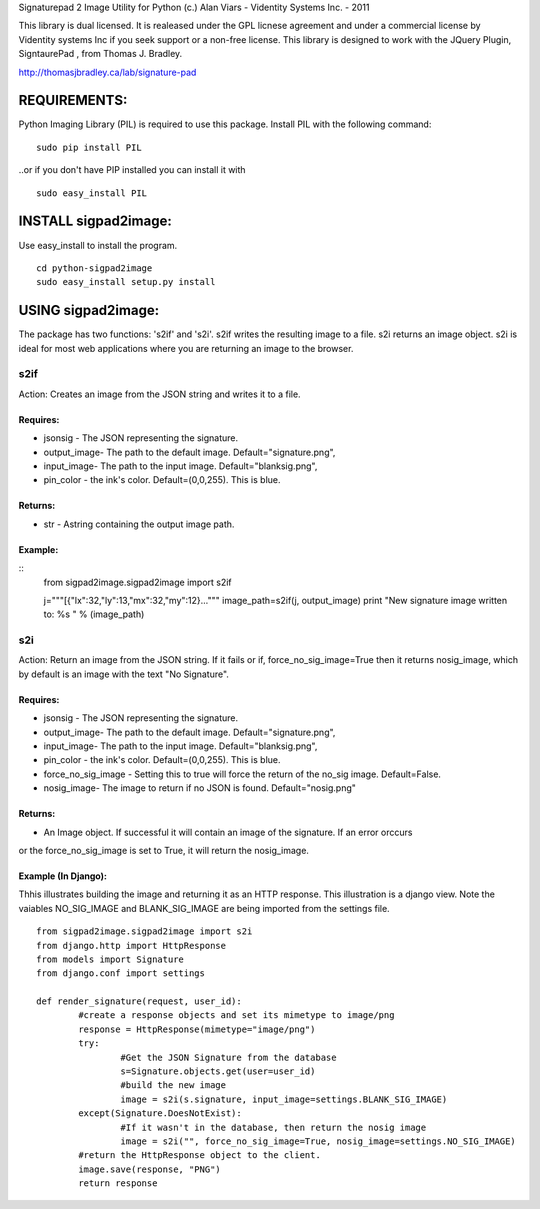 Signaturepad 2 Image Utility for Python
(c.) Alan Viars - Videntity Systems Inc. - 2011

This library is dual licensed.  It is realeased under the GPL licnese 
agreement and under a commercial license by Videntity systems Inc if 
you seek support or a non-free license. This library is designed to 
work with the JQuery Plugin, SigntaurePad , from Thomas J. Bradley.

http://thomasjbradley.ca/lab/signature-pad

REQUIREMENTS:
=============

Python Imaging Library (PIL) is required to use this package.
Install PIL with the following command:
::
	sudo pip install PIL

..or if you don't have PIP installed you can install it with
::
	sudo easy_install PIL

INSTALL sigpad2image:
=====================

Use easy_install to install the program.
::
	cd python-sigpad2image	
	sudo easy_install setup.py install

USING sigpad2image:
===================
The package has two functions: 's2if' and 's2i'. s2if writes the resulting image to a file.  
s2i returns an image object. s2i is ideal for most web applications where you are returning
an image to the browser. 

s2if 
-----
Action: Creates an image from the JSON string and writes it to a file.

Requires: 
~~~~~~~~~
* jsonsig - The JSON representing the signature.
* output_image- The path to the default image. Default="signature.png", 
* input_image-  The path to the input image. Default="blanksig.png",
* pin_color - the ink's color. Default=(0,0,255).  This is blue.

Returns:
~~~~~~~
* str - Astring containing the output image path.

Example:
~~~~~~~~~
::
	from sigpad2image.sigpad2image import s2if

	j="""[{"lx":32,"ly":13,"mx":32,"my":12}..."""
	image_path=s2if(j, output_image)
	print "New signature image written to: %s " % (image_path)

s2i
---
Action: Return an image from the JSON string.  If it fails or if, force_no_sig_image=True
then it returns nosig_image, which by default is an image with the text "No Signature".

Requires: 
~~~~~~~~~
* jsonsig - The JSON representing the signature.
* output_image- The path to the default image. Default="signature.png", 
* input_image-  The path to the input image. Default="blanksig.png",
* pin_color - the ink's color. Default=(0,0,255).  This is blue.
* force_no_sig_image - Setting this to true will force the return of the no_sig image. Default=False.
* nosig_image- The image to return if no JSON is found.   Default="nosig.png"

Returns:
~~~~~~~
* An Image object. If successful it will contain an image of the signature.  If an error orccurs 
or the force_no_sig_image is set to True, it will return the nosig_image.


Example (In Django):
~~~~~~~~~~~~~~~~~~~~
Thhis illustrates building the image and returning it as an HTTP response.  
This illustration is a django view. Note the vaiables NO_SIG_IMAGE and
BLANK_SIG_IMAGE are being imported from the settings file.
:: 

	from sigpad2image.sigpad2image import s2i
	from django.http import HttpResponse
	from models import Signature
	from django.conf import settings

	def render_signature(request, user_id):
		#create a response objects and set its mimetype to image/png
    		response = HttpResponse(mimetype="image/png")
    		try:
			#Get the JSON Signature from the database        		
			s=Signature.objects.get(user=user_id)
			#build the new image
			image = s2i(s.signature, input_image=settings.BLANK_SIG_IMAGE)
        	except(Signature.DoesNotExist):
			#If it wasn't in the database, then return the nosig image
        		image = s2i("", force_no_sig_image=True, nosig_image=settings.NO_SIG_IMAGE)
		#return the HttpResponse object to the client.    		
		image.save(response, "PNG")
    		return response

